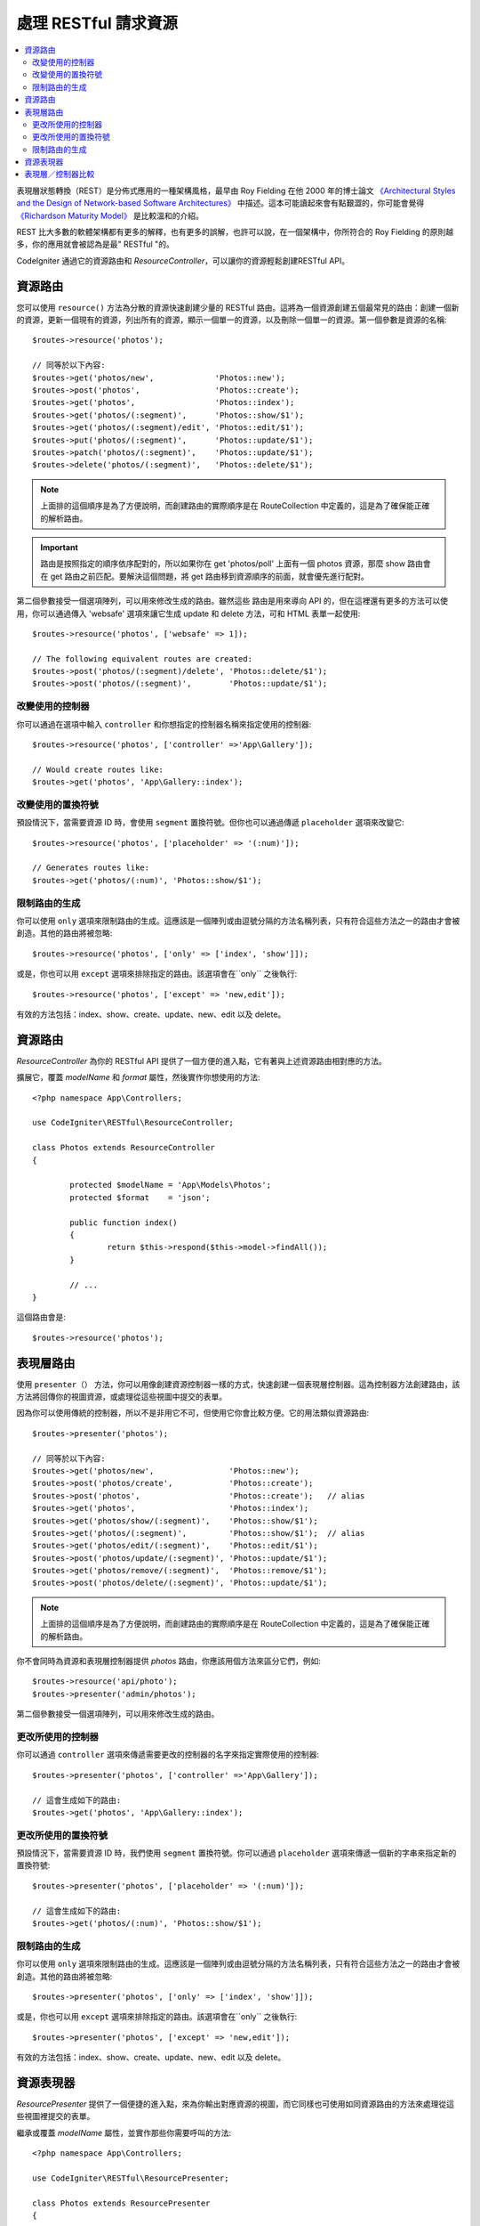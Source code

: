 處理 RESTful 請求資源
#######################################################

.. contents::
    :local:
    :depth: 2

表現層狀態轉換（REST）是分佈式應用的一種架構風格，最早由 Roy Fielding 在他 2000 年的博士論文 `《Architectural Styles and
the Design of Network-based Software Architectures》 <https://www.ics.uci.edu/~fielding/pubs/dissertation/top.htm>`_ 中描述。這本可能讀起來會有點艱澀的，你可能會覺得 `《Richardson Maturity Model》 <https://martinfowler.com/articles/richardsonMaturityModel.html>`_ 是比較溫和的介紹。

REST 比大多數的軟體架構都有更多的解釋，也有更多的誤解，也許可以說，在一個架構中，你所符合的 Roy Fielding 的原則越多，你的應用就會被認為是最" RESTful "的。

CodeIgniter 通過它的資源路由和 `ResourceController`，可以讓你的資源輕鬆創建RESTful API。

資源路由
============================================================

您可以使用 ``resource()`` 方法為分散的資源快速創建少量的 RESTful 路由。這將為一個資源創建五個最常見的路由：創建一個新的資源，更新一個現有的資源，列出所有的資源，顯示一個單一的資源，以及刪除一個單一的資源。第一個參數是資源的名稱::

    $routes->resource('photos');

    // 同等於以下內容:
    $routes->get('photos/new',             'Photos::new');
    $routes->post('photos',                'Photos::create');
    $routes->get('photos',                 'Photos::index');
    $routes->get('photos/(:segment)',      'Photos::show/$1');
    $routes->get('photos/(:segment)/edit', 'Photos::edit/$1');
    $routes->put('photos/(:segment)',      'Photos::update/$1');
    $routes->patch('photos/(:segment)',    'Photos::update/$1');
    $routes->delete('photos/(:segment)',   'Photos::delete/$1');

.. note:: 上面排的這個順序是為了方便說明，而創建路由的實際順序是在 RouteCollection 中定義的，這是為了確保能正確的解析路由。

.. important:: 路由是按照指定的順序依序配對的，所以如果你在 get 'photos/poll' 上面有一個 photos 資源，那麼 show 路由會在 get 路由之前匹配。要解決這個問題，將 get 路由移到資源順序的前面，就會優先進行配對。

第二個參數接受一個選項陣列，可以用來修改生成的路由。雖然這些
路由是用來導向 API 的，但在這裡還有更多的方法可以使用，你可以通過傳入 'websafe' 選項來讓它生成 update 和 delete 方法，可和 HTML 表單一起使用::

    $routes->resource('photos', ['websafe' => 1]);

    // The following equivalent routes are created:
    $routes->post('photos/(:segment)/delete', 'Photos::delete/$1');
    $routes->post('photos/(:segment)',        'Photos::update/$1');

改變使用的控制器
--------------------------

你可以通過在選項中輸入 ``controller`` 和你想指定的控制器名稱來指定使用的控制器::

	$routes->resource('photos', ['controller' =>'App\Gallery']);

	// Would create routes like:
	$routes->get('photos', 'App\Gallery::index');

改變使用的置換符號
---------------------------

預設情況下，當需要資源 ID 時，會使用 ``segment`` 置換符號。但你也可以通過傳遞 ``placeholder`` 選項來改變它::

	$routes->resource('photos', ['placeholder' => '(:num)']);

	// Generates routes like:
	$routes->get('photos/(:num)', 'Photos::show/$1');

限制路由的生成
---------------------

你可以使用 ``only`` 選項來限制路由的生成。這應該是一個陣列或由逗號分隔的方法名稱列表，只有符合這些方法之一的路由才會被創造。其他的路由將被忽略::

	$routes->resource('photos', ['only' => ['index', 'show']]);

或是，你也可以用 ``except`` 選項來排除指定的路由。該選項會在``only`` 之後執行::

	$routes->resource('photos', ['except' => 'new,edit']);

有效的方法包括：index、show、create、update、new、edit 以及 delete。

資源路由
============================================================

`ResourceController` 為你的 RESTful API 提供了一個方便的進入點，它有著與上述資源路由相對應的方法。

擴展它，覆蓋 `modelName` 和 `format` 屬性，然後實作你想使用的方法::

	<?php namespace App\Controllers;

	use CodeIgniter\RESTful\ResourceController;

	class Photos extends ResourceController
	{

		protected $modelName = 'App\Models\Photos';
		protected $format    = 'json';

		public function index()
		{
			return $this->respond($this->model->findAll());
		}

                // ...
	}

這個路由會是::

    $routes->resource('photos');

表現層路由
============================================================

使用 ``presenter（）`` 方法，你可以用像創建資源控制器一樣的方式，快速創建一個表現層控制器。這為控制器方法創建路由，該方法將回傳你的視圖資源，或處理從這些視圖中提交的表單。

因為你可以使用傳統的控制器，所以不是非用它不可，但使用它你會比較方便。它的用法類似資源路由::


    $routes->presenter('photos');

    // 同等於以下內容:
    $routes->get('photos/new',                'Photos::new');
    $routes->post('photos/create',            'Photos::create');
    $routes->post('photos',                   'Photos::create');   // alias
    $routes->get('photos',                    'Photos::index');
    $routes->get('photos/show/(:segment)',    'Photos::show/$1');
    $routes->get('photos/(:segment)',         'Photos::show/$1');  // alias
    $routes->get('photos/edit/(:segment)',    'Photos::edit/$1');
    $routes->post('photos/update/(:segment)', 'Photos::update/$1');
    $routes->get('photos/remove/(:segment)',  'Photos::remove/$1');
    $routes->post('photos/delete/(:segment)', 'Photos::update/$1');

.. note:: 上面排的這個順序是為了方便說明，而創建路由的實際順序是在 RouteCollection 中定義的，這是為了確保能正確的解析路由。

你不會同時為資源和表現層控制器提供 `photos` 路由，你應該用個方法來區分它們，例如::

    $routes->resource('api/photo');
    $routes->presenter('admin/photos');


第二個參數接受一個選項陣列，可以用來修改生成的路由。

更改所使用的控制器
--------------------------

你可以通過 ``controller`` 選項來傳遞需要更改的控制器的名字來指定實際使用的控制器::

	$routes->presenter('photos', ['controller' =>'App\Gallery']);

	// 這會生成如下的路由:
	$routes->get('photos', 'App\Gallery::index');

更改所使用的置換符號
---------------------------

預設情況下，當需要資源 ID 時，我們使用 ``segment`` 置換符號。你可以通過 ``placeholder`` 選項來傳遞一個新的字串來指定新的置換符號::

	$routes->presenter('photos', ['placeholder' => '(:num)']);

	// 這會生成如下的路由:
	$routes->get('photos/(:num)', 'Photos::show/$1');

限制路由的生成
---------------------

你可以使用 ``only`` 選項來限制路由的生成。這應該是一個陣列或由逗號分隔的方法名稱列表，只有符合這些方法之一的路由才會被創造。其他的路由將被忽略::

	$routes->presenter('photos', ['only' => ['index', 'show']]);

或是，你也可以用 ``except`` 選項來排除指定的路由。該選項會在``only`` 之後執行::

	$routes->presenter('photos', ['except' => 'new,edit']);

有效的方法包括：index、show、create、update、new、edit 以及 delete。

資源表現器
============================================================

`ResourcePresenter` 提供了一個便捷的進入點，來為你輸出對應資源的視圖，而它同樣也可使用如同資源路由的方法來處理從這些視圖裡提交的表單。

繼承或覆蓋 `modelName` 屬性，並實作那些你需要呼叫的方法::

	<?php namespace App\Controllers;

	use CodeIgniter\RESTful\ResourcePresenter;

	class Photos extends ResourcePresenter
	{

		protected $modelName = 'App\Models\Photos';

		public function index()
		{
			return view('templates/list',$this->model->findAll());
		}

                // ...
	}

生成的路由會長這樣子::

    $routes->presenter('photos');

表現層／控制器比較
=============================================================

下表對比了分別用 ``resource()`` 和 ``presenter()`` 方法創建的預設路由以及對應的控制器方法。

================ ========= ====================== ======================== ====================== ======================
操作        	 方法       控制器路由             表現層路由                控制器方法             表現層方法
================ ========= ====================== ======================== ====================== ======================
**New**          GET       photos/new             photos/new               ``new()``              ``new()``
**Create**       POST      photos                 photos                   ``create()``           ``create()``
Create (alias)   POST                             photos/create                                   ``create()``
**List**         GET       photos                 photos                   ``index()``            ``index()``
**Show**         GET       photos/(:segment)      photos/(:segment)        ``show($id = null)``   ``show($id = null)``
Show (alias)     GET                              photos/show/(:segment)                          ``show($id = null)``
**Edit**         GET       photos/(:segment)/edit photos/edit/(:segment)   ``edit($id = null)``   ``edit($id = null)``
**Update**       PUT/PATCH photos/(:segment)                               ``update($id = null)`` 
Update (websafe) POST      photos/(:segment)      photos/update/(:segment) ``update($id = null)`` ``update($id = null)``
**Remove**       GET                              photos/remove/(:segment)                        ``remove($id = null)``
**Delete**       DELETE    photos/(:segment)                               ``delete($id = null)`` 
Delete (websafe) POST                             photos/delete/(:segment) ``delete($id = null)`` ``delete($id = null)``
================ ========= ====================== ======================== ====================== ======================

